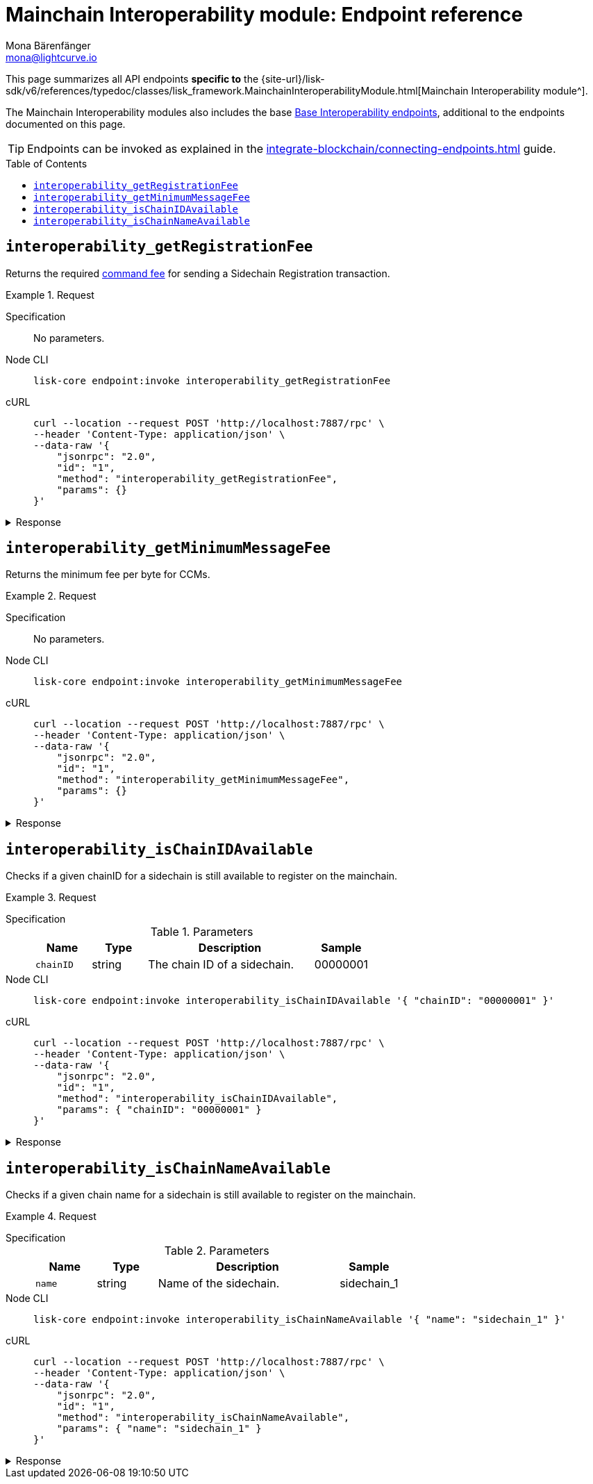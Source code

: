 = Mainchain Interoperability module: Endpoint reference
Mona Bärenfänger <mona@lightcurve.io>
// Settings
:toc: preamble
//URLs
:url_typedoc_interopmc: {site-url}/lisk-sdk/v6/references/typedoc/classes/lisk_framework.MainchainInteroperabilityModule.html
//Project URLs
:url_integrate_endpoints: integrate-blockchain/connecting-endpoints.adoc
:url_command_fee: understand-blockchain/blocks-txs.adoc#command-fee
:url_api_interop: api/module-rpc-api/interoperability-endpoints.adoc

This page summarizes all API endpoints *specific to* the {url_typedoc_interopmc}[Mainchain Interoperability module^].

The Mainchain Interoperability modules also includes the base xref:{url_api_interop}[Base Interoperability endpoints], additional to the endpoints documented on this page.

TIP: Endpoints can be invoked as explained in the xref:{url_integrate_endpoints}[] guide.

== `interoperability_getRegistrationFee`
Returns the required xref:{url_command_fee}[command fee] for sending a Sidechain Registration transaction.

.Request
[tabs]
=====
Specification::
+
--
No parameters.
--
Node CLI::
+
--
[source,bash]
----
lisk-core endpoint:invoke interoperability_getRegistrationFee
----

--
cURL::
+
--
[source,bash]
----
curl --location --request POST 'http://localhost:7887/rpc' \
--header 'Content-Type: application/json' \
--data-raw '{
    "jsonrpc": "2.0",
    "id": "1",
    "method": "interoperability_getRegistrationFee",
    "params": {}
}'
----
--
=====

.Response
[%collapsible]
====
.Example output
[source,json]
----
{"fee":"1000000000"}
----
====

== `interoperability_getMinimumMessageFee`
Returns the minimum fee per byte for CCMs.

.Request
[tabs]
=====
Specification::
+
--
No parameters.
--
Node CLI::
+
--
[source,bash]
----
lisk-core endpoint:invoke interoperability_getMinimumMessageFee
----

--
cURL::
+
--
[source,bash]
----
curl --location --request POST 'http://localhost:7887/rpc' \
--header 'Content-Type: application/json' \
--data-raw '{
    "jsonrpc": "2.0",
    "id": "1",
    "method": "interoperability_getMinimumMessageFee",
    "params": {}
}'
----
--
=====

.Response
[%collapsible]
====
.Example output
[source,json]
----
{"fee":"1000"}
----
====

== `interoperability_isChainIDAvailable`
Checks if a given chainID for a sidechain is still available to register on the mainchain.

.Request
[tabs]
=====
Specification::
+
--
.Parameters
[cols="1,1,3,1",options="header",stripes="hover"]
|===
|Name
|Type
|Description
|Sample

|`chainID`
|string
|The chain ID of a sidechain.
|00000001
|===
--
Node CLI::
+
--
[source,bash]
----
lisk-core endpoint:invoke interoperability_isChainIDAvailable '{ "chainID": "00000001" }'
----

--
cURL::
+
--
[source,bash]
----
curl --location --request POST 'http://localhost:7887/rpc' \
--header 'Content-Type: application/json' \
--data-raw '{
    "jsonrpc": "2.0",
    "id": "1",
    "method": "interoperability_isChainIDAvailable",
    "params": { "chainID": "00000001" }
}'
----
--
=====

.Response
[%collapsible]
====
.Example output
[source,json]
----
{"result":true}
----
====

== `interoperability_isChainNameAvailable`
Checks if a given chain name for a sidechain is still available to register on the mainchain.

.Request
[tabs]
=====
Specification::
+
--
.Parameters
[cols="1,1,3,1",options="header",stripes="hover"]
|===
|Name
|Type
|Description
|Sample

|`name`
|string
|Name of the sidechain.
|sidechain_1
|===
--
Node CLI::
+
--
[source,bash]
----
lisk-core endpoint:invoke interoperability_isChainNameAvailable '{ "name": "sidechain_1" }'
----

--
cURL::
+
--
[source,bash]
----
curl --location --request POST 'http://localhost:7887/rpc' \
--header 'Content-Type: application/json' \
--data-raw '{
    "jsonrpc": "2.0",
    "id": "1",
    "method": "interoperability_isChainNameAvailable",
    "params": { "name": "sidechain_1" }
}'
----
--
=====

.Response
[%collapsible]
====
.Example output
[source,json]
----
{"result":true}
----
====

